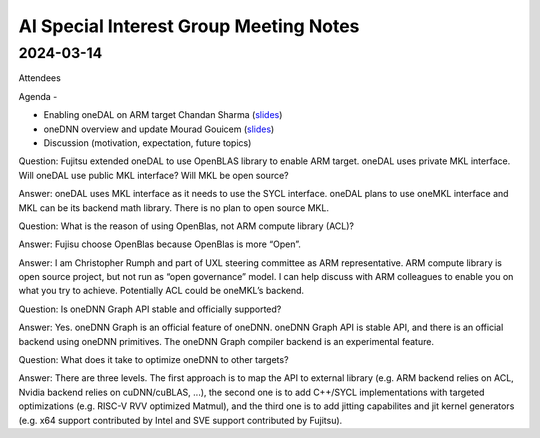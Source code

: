 =========================================
AI Special Interest Group Meeting Notes
=========================================

2024-03-14
==========

Attendees 

Agenda - 
 
* Enabling oneDAL on ARM target    Chandan Sharma (`slides <presentations/20240314-UXL-oneDAL-ARM-SVE-Enablement_ChandanSharma.pdf>`__)
* oneDNN overview and update       Mourad Gouicem (`slides <presentations/20240314-UXL-oneDNN-Overview-And-Developments_MouradGouicem.pptx>`__)
* Discussion (motivation, expectation, future topics) 

Question: Fujitsu extended oneDAL to use OpenBLAS library to enable ARM target.  oneDAL uses private MKL interface.  Will oneDAL use public MKL interface? 
Will MKL be open source?  

Answer:  oneDAL uses MKL interface as it needs to use the SYCL interface.  oneDAL plans to use oneMKL interface and MKL can be its backend math library. There is no plan to open source MKL.  

Question: What is the reason of using OpenBlas, not ARM compute library (ACL)?  
 
Answer: Fujisu choose OpenBlas because OpenBlas is more “Open”. 

Answer: I am Christopher Rumph and part of UXL steering committee as ARM representative.  ARM compute library is open source project, but not run as “open governance” model.  I can help discuss with ARM colleagues to enable you on what you try to achieve.  Potentially ACL could be oneMKL’s backend.  

Question: Is oneDNN Graph API stable and officially supported? 

Answer:  Yes. oneDNN Graph is an official feature of oneDNN. oneDNN Graph API is stable API, and there is an official backend using oneDNN primitives.  The oneDNN Graph compiler backend is an experimental feature. 

Question:  What does it take to optimize oneDNN to other targets? 

Answer: There are three levels. The first approach is to map the API to external library (e.g. ARM backend relies on ACL, Nvidia backend relies on cuDNN/cuBLAS, ...), the second one is to add C++/SYCL implementations with targeted optimizations (e.g. RISC-V RVV optimized Matmul), and the third one is to add jitting capabilites and jit kernel generators (e.g. x64 support contributed by Intel and SVE support contributed by Fujitsu). 
